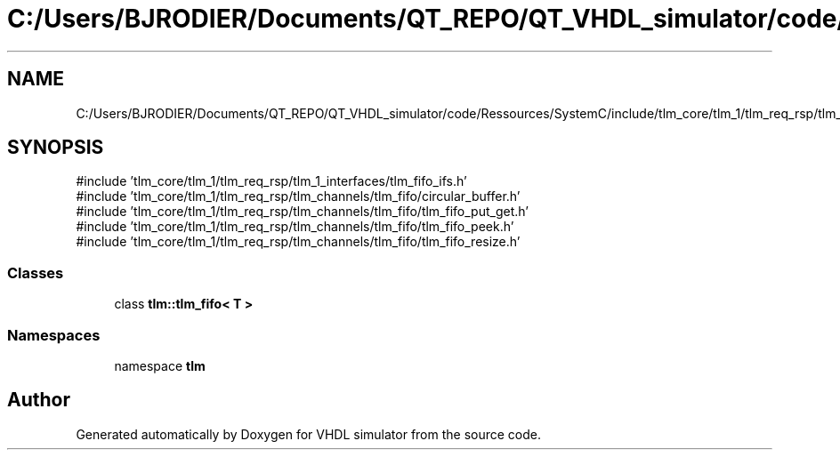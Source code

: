 .TH "C:/Users/BJRODIER/Documents/QT_REPO/QT_VHDL_simulator/code/Ressources/SystemC/include/tlm_core/tlm_1/tlm_req_rsp/tlm_channels/tlm_fifo/tlm_fifo.h" 3 "VHDL simulator" \" -*- nroff -*-
.ad l
.nh
.SH NAME
C:/Users/BJRODIER/Documents/QT_REPO/QT_VHDL_simulator/code/Ressources/SystemC/include/tlm_core/tlm_1/tlm_req_rsp/tlm_channels/tlm_fifo/tlm_fifo.h
.SH SYNOPSIS
.br
.PP
\fR#include 'tlm_core/tlm_1/tlm_req_rsp/tlm_1_interfaces/tlm_fifo_ifs\&.h'\fP
.br
\fR#include 'tlm_core/tlm_1/tlm_req_rsp/tlm_channels/tlm_fifo/circular_buffer\&.h'\fP
.br
\fR#include 'tlm_core/tlm_1/tlm_req_rsp/tlm_channels/tlm_fifo/tlm_fifo_put_get\&.h'\fP
.br
\fR#include 'tlm_core/tlm_1/tlm_req_rsp/tlm_channels/tlm_fifo/tlm_fifo_peek\&.h'\fP
.br
\fR#include 'tlm_core/tlm_1/tlm_req_rsp/tlm_channels/tlm_fifo/tlm_fifo_resize\&.h'\fP
.br

.SS "Classes"

.in +1c
.ti -1c
.RI "class \fBtlm::tlm_fifo< T >\fP"
.br
.in -1c
.SS "Namespaces"

.in +1c
.ti -1c
.RI "namespace \fBtlm\fP"
.br
.in -1c
.SH "Author"
.PP 
Generated automatically by Doxygen for VHDL simulator from the source code\&.
